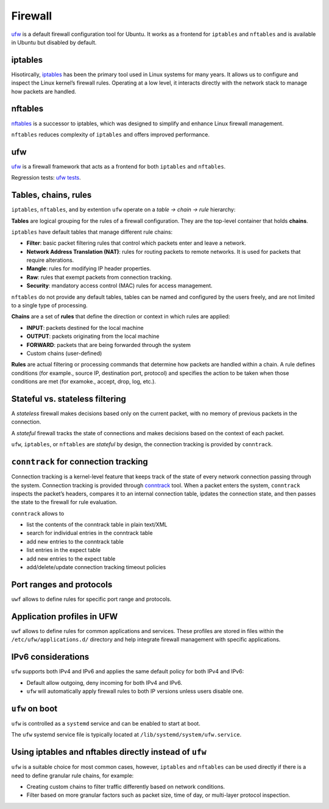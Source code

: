 Firewall
========

.. tab-set::

    .. tab-item:: 24.04

        ufw 0.36.2-6 

    .. tab-item:: 24.04

        ufw  0.36.2-6

    .. tab-item:: 22.04

        ufw 0.36.1-4 

    .. tab-item:: 20.04

        ufw 0.36-6 

    .. tab-item:: 18.04
        
        ufw 0.36-0ubuntu0.18.04.1 
    
    .. tab-item:: 16.04

        ufw 0.35-0ubuntu2   

    .. tab-item:: 14.04

        ufw 0.34~rc-0ubuntu2 


`ufw <https://help.ubuntu.com/community/UFW>`_ is a default firewall configuration tool for Ubuntu. It works as a frontend for ``iptables`` and ``nftables`` and is available in Ubuntu but disabled by default. 

iptables
--------

Hisotircally, `iptables <https://netfilter.org/projects/iptables/index.html>`_ has been the primary tool used in Linux systems for many years. It allows us to configure and inspect the Linux kernel’s firewall rules. Operating at a low level, it interacts directly with the network stack to manage how packets are handled.

nftables
--------

`nftables <https://www.nftables.org/projects/nftables/index.html>`_ is a successor to iptables, which was designed to simplify and enhance Linux firewall management. 

``nftables`` reduces complexity of ``iptables`` and offers improved performance. 

ufw
----
`ufw <https://help.ubuntu.com/community/UFW>`_ is a firewall framework that acts as a frontend for both ``iptables`` and ``nftables``.

Regression tests: `ufw tests <https://bazaar.launchpad.net/~jdstrand/ufw/trunk/files>`_.

Tables, chains, rules
----------------------

``iptables``, ``nftables``, and by extention ``ufw`` operate on a *table → chain → rule* hierarchy:

**Tables** are logical grouping for the rules of a firewall configuration. They are the top-level container that holds **chains**. 

``iptables`` have default tables that manage different rule chains:

* **Filter**: basic packet filtering rules that control which packets enter and leave a network. 

* **Network Address Translation (NAT)**: rules for routing packets to remote networks. It is used for packets that require alterations.

* **Mangle**: rules for modifying IP header properties.

* **Raw**: rules that exempt packets from connection tracking.

* **Security**: mandatory access control (MAC) rules for access management.

``nftables`` do not provide any default tables, tables can be named and configured by the users freely, and are not limited to a single type of processing.

**Chains** are a set of **rules** that define the direction or context in which rules are applied:

* **INPUT**: packets destined for the local machine

* **OUTPUT**: packets originating from the local machine

* **FORWARD**: packets that are being forwarded through the system

* Custom chains (user-defined)

**Rules** are actual filtering or processing commands that determine how packets are handled within a chain. A rule defines conditions (for example., source IP, destination port, protocol) and specifies the action to be taken when those conditions are met (for examoke., accept, drop, log, etc.).
        

Stateful vs. stateless filtering
--------------------------------

A *stateless* firewall makes decisions based only on the current packet, with no memory of previous packets in the connection.

A *stateful* firewall tracks the state of connections and makes decisions based on the context of each packet.

``ufw``, ``iptables``, or ``nftables`` are *stateful* by design, the connection tracking is provided by ``conntrack``.

``conntrack`` for connection tracking
--------------------------------------

Connection tracking is a kernel-level feature that keeps track of the state of every network connection passing through the system. Connection tracking is provided through `conntrack <https://conntrack-tools.netfilter.org/>`_ tool. When a packet enters the system, ``conntrack`` inspects the packet’s headers, compares it to an internal connection table, ipdates the connection state, and then passes the state to the firewall for rule evaluation.

``conntrack`` allows to 

* list the contents of the conntrack table in plain text/XML

* search for individual entries in the conntrack table

* add new entries to the conntrack table

* list entries in the expect table

* add new entries to the expect table
  
* add/delete/update connection tracking timeout policies

Port ranges and protocols   
-------------------------

``uwf`` allows to define rules for specific port range and protocols.

Application profiles in UFW
---------------------------

``uwf`` allows to define rules for common applications and services. These profiles are stored in files within the ``/etc/ufw/applications.d/`` directory and help integrate firewall management with specific applications.

IPv6 considerations
-------------------

``ufw`` supports both IPv4 and IPv6 and applies the same default policy for both IPv4 and IPv6:

* Default allow outgoing, deny incoming for both IPv4 and IPv6.

* ``ufw`` will automatically apply firewall rules to both IP versions unless users disable one.

``ufw`` on boot 
-----------------------------------------------------

``ufw`` is controlled as a ``systemd`` service and can be enabled to start at boot.

The ``ufw`` systemd service file is typically located at ``/lib/systemd/system/ufw.service``.

Using iptables and nftables directly instead of ``ufw``
-------------------------------------------------------

``ufw`` is a suitable choice for most common cases, however, ``iptables`` and ``nftables`` can be used directly if there is a need to define granular rule chains, for example:

* Creating custom chains to filter traffic differently based on network conditions.

* Filter based on more granular factors such as packet size, time of day, or multi-layer protocol inspection.



